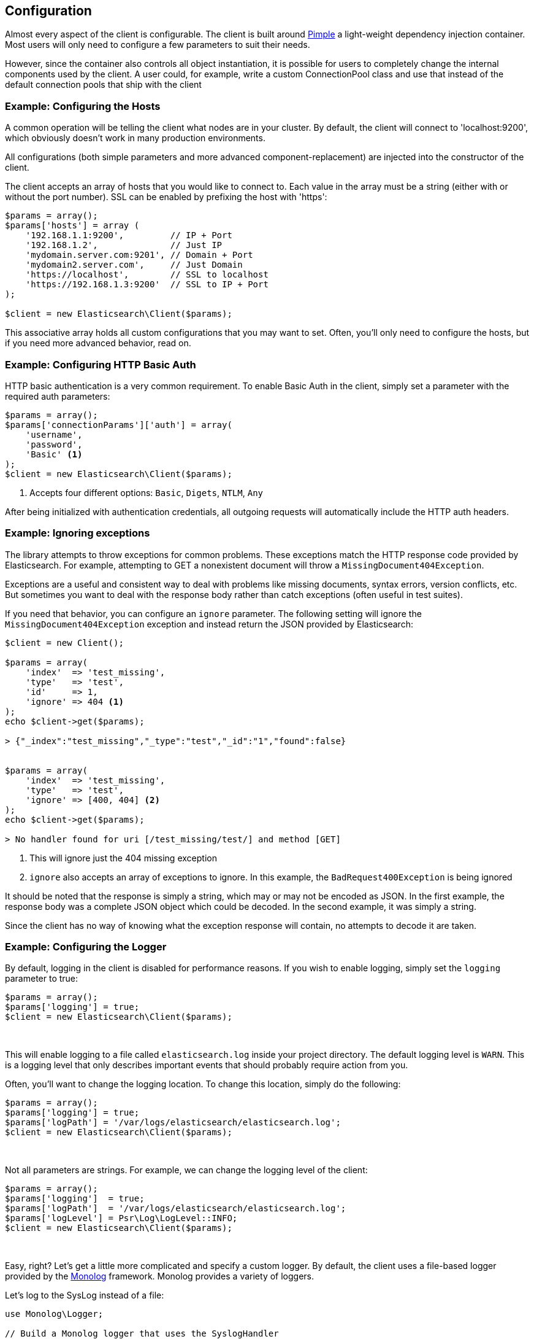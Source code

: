 
== Configuration

Almost every aspect of the client is configurable.  The client is built around http://pimple.sensiolabs.org[Pimple] a light-weight dependency injection container.  Most users will only need to configure a few parameters to suit their needs.

However, since the container also controls all object instantiation, it is possible for users to completely change the internal components used by the client.  A user could, for example, write a custom ConnectionPool class and use that instead of the default connection pools that ship with the client

=== Example: Configuring the Hosts

A common operation will be telling the client what nodes are in your cluster.  By default, the client will connect to 'localhost:9200', which obviously doesn't work in many production environments.

All configurations (both simple parameters and more advanced component-replacement) are injected into the constructor of the client.  

The client accepts an array of hosts that you would like to connect to.  Each value in the array must be a string (either with or without the port number).  SSL can be enabled by prefixing the host with 'https':

[source,php]
----
$params = array();
$params['hosts'] = array (
    '192.168.1.1:9200',         // IP + Port
    '192.168.1.2',              // Just IP
    'mydomain.server.com:9201', // Domain + Port
    'mydomain2.server.com',     // Just Domain
    'https://localhost',        // SSL to localhost
    'https://192.168.1.3:9200'  // SSL to IP + Port
);

$client = new Elasticsearch\Client($params);
----

This associative array holds all custom configurations that you may want to set.  Often, you'll only need to configure the hosts, but if you need more advanced behavior, read on.

=== Example: Configuring HTTP Basic Auth
HTTP basic authentication is a very common requirement.  To enable Basic Auth in the client, simply set a parameter with the required auth parameters:

[source,php]
----
$params = array();
$params['connectionParams']['auth'] = array(
    'username',
    'password',
    'Basic' <1>
);
$client = new Elasticsearch\Client($params);
----
<1> Accepts four different options: `Basic`, `Digets`, `NTLM`, `Any`

After being initialized with authentication credentials, all outgoing requests will automatically include the HTTP auth headers.


=== Example: Ignoring exceptions
The library attempts to throw exceptions for common problems.  These exceptions
match the HTTP response code provided by Elasticsearch.  For example, attempting to
GET a nonexistent document will throw a `MissingDocument404Exception`.

Exceptions are a useful and consistent way to deal with problems like missing
documents, syntax errors, version conflicts, etc.  But sometimes you want
to deal with the response body rather than catch exceptions (often useful
in test suites).

If you need that behavior, you can configure an `ignore` parameter.  The
following setting will ignore the `MissingDocument404Exception` exception and
instead return the JSON provided by Elasticsearch:

[source,php]
----
$client = new Client();

$params = array(
    'index'  => 'test_missing',
    'type'   => 'test',
    'id'     => 1,
    'ignore' => 404 <1>
);
echo $client->get($params);

> {"_index":"test_missing","_type":"test","_id":"1","found":false}


$params = array(
    'index'  => 'test_missing',
    'type'   => 'test',
    'ignore' => [400, 404] <2>
);
echo $client->get($params);

> No handler found for uri [/test_missing/test/] and method [GET]

----
<1> This will ignore just the 404 missing exception
<2> `ignore` also accepts an array of exceptions to ignore. In this example,
the `BadRequest400Exception` is being ignored

It should be noted that the response is simply a string, which may or may not
be encoded as JSON.  In the first example, the response body was a complete
JSON object which could be decoded.  In the second example, it was simply a string.

Since the client has no way of knowing what the exception response will contain,
no attempts to decode it are taken.


=== Example: Configuring the Logger
By default, logging in the client is disabled for performance reasons.  If you wish to enable logging, simply set the `logging` parameter to true:

[source,php]
----
$params = array();
$params['logging'] = true;
$client = new Elasticsearch\Client($params);
----
{zwsp} +

This will enable logging to a file called `elasticsearch.log` inside your project directory.  The default logging level is `WARN`.  This is a logging level
that only describes important events that should probably require action from you.

Often, you'll want to change the logging location.  To change this location, simply do the following:

[source,php]
----
$params = array();
$params['logging'] = true;
$params['logPath'] = '/var/logs/elasticsearch/elasticsearch.log';
$client = new Elasticsearch\Client($params);
----
{zwsp} +

Not all parameters are strings.  For example, we can change the logging level of the client:

[source,php]
----
$params = array();
$params['logging']  = true;
$params['logPath']  = '/var/logs/elasticsearch/elasticsearch.log';
$params['logLevel'] = Psr\Log\LogLevel::INFO;
$client = new Elasticsearch\Client($params);
----
{zwsp} +

Easy, right?  Let's get a little more complicated and specify a custom logger.  By default, the client uses a file-based logger provided by the https://github.com/Seldaek/monolog[Monolog] framework.  Monolog provides a variety of loggers.

Let's log to the SysLog instead of a file:

[source,php]
----
use Monolog\Logger;

// Build a Monolog logger that uses the SyslogHandler
$logger    = new Logger('log');
$handler   = new SyslogHandler('my_user');
$processor = new IntrospectionProcessor();

$logger->pushHandler($handler);
$logger->pushProcessor($processor);

// Over-ride the client's logger object with your own
$params['logging']   = true;
$params['logObject'] = $logger;
$client = new Elasticsearch\Client($params);
----
{zwsp} +

The client uses the generic https://github.com/php-fig/log[PSR\Log interface], which means that any PSR\Log compatible loggers will work just fine in the client.
Replacing the logger with another PSR\Log compatible logger is similar to the previous example of configuring a Monolog logger:

[source,php]
----
use Monolog\Logger;

$logger = new MySpecialPSRLogger();


$params['logging'] = true;
$params['logObject'] = $logger;
$client = new Elasticsearch\Client($params);
----
{zwsp} +

=== Example: Configuring the Selector Class
When we changed the logger object, we provided a complete object that we wanted to over-ride the default with.  There are many configurations where this won't work.  For example, the Connection class must be instantiated repeatedly when new connections are made.

Rather than provide an anonymous function or callback which builds new objects, the client simply accepts a class path which is used to build new objects.  

Let's configure the Selector class.  By default, the client uses a Round-Robin selector (called RoundRobinSelector, unsurprisingly).  This will select connections in a loop, evenly distributing requests against your whole cluster.

Let's change it to a different Selector - the RandomSelector:

[source,php]
----
$params['selectorClass'] = '\Elasticsearch\ConnectionPool\Selectors\RandomSelector';
$client = new Elasticsearch\Client($params);
----
{zwsp} +

The client will now query random nodes.  Let's go one step further and define our own selector, using custom business logic that is specific to your domain.  Most configurable components in the client adhere to an interface, which makes it easy to swap them out for your own class.

Let's make a selector that only chooses the first connection.  This is obviously not a good selector (!!!), but it demonstrates the concept well:

[source,php]
----
namespace MyProject\Selectors;

use Elasticsearch\Connections\ConnectionInterface;
use Elasticsearch\ConnectionPool\Selectors\SelectorInterface

class FirstSelector implements SelectorInterface
{

    /**
     * Selects the first connection
     *
     * @param array $connections Array of Connection objects
     *
     * @return ConnectionInterface
     */
    public function select($connections)
    {
        return $connections[0];
    }

}
----
{zwsp} +

And now we can specify that when creating the client:

[source,php]
----
$params['selectorClass'] = '\MyProject\Selectors\FirstSelector';
$client = new Elasticsearch\Client($params);
----
{zwsp} +

=== Full list of configurations

.Default Configurations
[source,php]
----
$paramDefaults = array(
    'connectionClass'       => '\Elasticsearch\Connections\GuzzleConnection',
    'connectionFactoryClass'=> '\Elasticsearch\Connections\ConnectionFactory',
    'connectionPoolClass'   => '\Elasticsearch\ConnectionPool\StaticNoPingConnectionPool',
    'selectorClass'         => '\Elasticsearch\ConnectionPool\Selectors\RoundRobinSelector',
    'serializerClass'       => '\Elasticsearch\Serializers\SmartSerializer',
    'sniffOnStart'          => false,
    'connectionParams'      => array(),
    'logging'               => false,
    'logObject'             => null,
    'logPath'               => 'elasticsearch.log',
    'logLevel'              => Log\LogLevel::WARNING,
    'traceObject'           => null,
    'tracePath'             => 'elasticsearch.log',
    'traceLevel'            => Log\LogLevel::WARNING,
    'guzzleOptions'         => array(),
    'connectionPoolParams'  => array(
        'randomizeHosts' => true
    ),
    'retries'               => null
);
----
